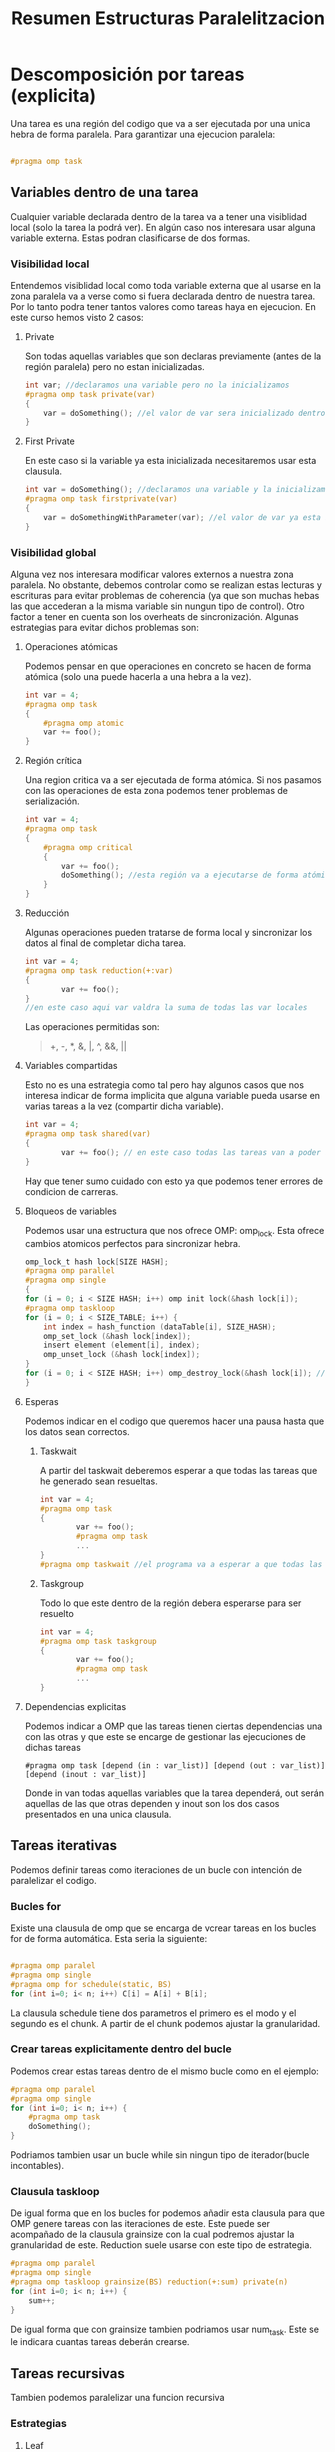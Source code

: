 #+TITLE: Resumen Estructuras Paralelitzacion

* Descomposición por tareas (explicita)
Una tarea es una región del codigo que va a ser ejecutada por una unica hebra de forma paralela.
Para garantizar una ejecucion paralela:
#+begin_src c

#pragma omp task

#+end_src
** Variables dentro de una tarea
Cualquier variable declarada dentro de la tarea va a tener una visiblidad local (solo la tarea la podrá ver). En algún caso nos interesara usar alguna variable externa. Estas podran clasificarse de dos formas.
*** Visibilidad local
Entendemos visiblidad local como toda variable externa que al usarse en la zona paralela va a verse como si fuera declarada dentro de nuestra tarea.
Por lo tanto podra tener tantos valores como tareas haya en ejecucion.
En este curso hemos visto 2 casos:
**** Private
Son todas aquellas variables que son declaras previamente (antes de la región paralela) pero no estan inicializadas.
#+begin_src c
int var; //declaramos una variable pero no la inicializamos
#pragma omp task private(var)
{
    var = doSomething(); //el valor de var sera inicializado dentro de la region paralela
}
#+end_src
**** First Private
En este caso si la variable ya esta inicializada necesitaremos usar esta clausula.
#+begin_src c
int var = doSomething(); //declaramos una variable y la inicializamos
#pragma omp task firstprivate(var)
{
    var = doSomethingWithParameter(var); //el valor de var ya esta inicializado i lo podemos usar.
}
#+end_src
*** Visibilidad global
Alguna vez nos interesara modificar valores externos a nuestra zona paralela. No obstante, debemos controlar como se realizan estas lecturas y escrituras para evitar problemas de coherencia (ya que son muchas hebas las que accederan a la misma variable sin nungun tipo de control). Otro factor a tener en cuenta son los overheats de sincronización.
Algunas estrategias para evitar dichos problemas son:
**** Operaciones atómicas
Podemos pensar en que operaciones en concreto se hacen de forma atómica (solo una puede hacerla a una hebra a la vez).
#+begin_src c
int var = 4;
#pragma omp task
{
    #pragma omp atomic
    var += foo();
}
#+end_src
**** Región crítica
Una region critica va a ser ejecutada de forma atómica. Si nos pasamos con las operaciones de esta zona podemos tener problemas de serialización.
#+begin_src c
int var = 4;
#pragma omp task
{
    #pragma omp critical
    {
        var += foo();
        doSomething(); //esta región va a ejecutarse de forma atómica
    }
}
#+end_src
**** Reducción
Algunas operaciones pueden tratarse de forma local y sincronizar los datos al final de completar dicha tarea.
#+begin_src c
int var = 4;
#pragma omp task reduction(+:var)
{
        var += foo();
}
//en este caso aqui var valdra la suma de todas las var locales
#+end_src
Las operaciones permitidas son:
#+begin_quote
+, -, *, &, |, ^, &&, ||
#+end_quote
**** Variables compartidas
Esto no es una estrategia como tal pero hay algunos casos que nos interesa indicar de forma implicita que alguna variable pueda usarse en varias tareas a la vez (compartir dicha variable).
#+begin_src c
int var = 4;
#pragma omp task shared(var)
{
        var += foo(); // en este caso todas las tareas van a poder acceder al mismo valor de la variable
}
#+end_src
Hay que tener sumo cuidado con esto ya que podemos tener errores de condicion de carreras.
**** Bloqueos de variables
Podemos usar una estructura que nos ofrece OMP: omp_lock. Esta ofrece cambios atomicos perfectos para sincronizar hebra.
#+begin_src c
omp_lock_t hash lock[SIZE HASH];
#pragma omp parallel
#pragma omp single
{
for (i = 0; i < SIZE HASH; i++) omp init lock(&hash lock[i]);
#pragma omp taskloop
for (i = 0; i < SIZE_TABLE; i++) {
    int index = hash_function (dataTable[i], SIZE_HASH);
    omp_set_lock (&hash lock[index]);
    insert element (element[i], index);
    omp_unset_lock (&hash lock[index]);
}
for (i = 0; i < SIZE HASH; i++) omp_destroy_lock(&hash lock[i]); // Hay que destruir los locks ya que ocupan espacio de la aplicacion
}
#+end_src
**** Esperas
Podemos indicar en el codigo que queremos hacer una pausa hasta que los datos sean correctos.
***** Taskwait
A partir del taskwait deberemos esperar a que todas las tareas que he generado sean resueltas.
#+begin_src c
int var = 4;
#pragma omp task
{
        var += foo();
        #pragma omp task
        ...
}
#pragma omp taskwait //el programa va a esperar a que todas las tareas que ha creado hayan terminado
#+end_src
***** Taskgroup
Todo lo que este dentro de la región debera esperarse para ser resuelto
#+begin_src c
int var = 4;
#pragma omp task taskgroup
{
        var += foo();
        #pragma omp task
        ...
}
#+end_src
**** Dependencias explicitas
Podemos indicar a OMP que las tareas tienen ciertas dependencias una con las otras y que este se encarge de gestionar las ejecuciones de dichas tareas
#+begin_src
#pragma omp task [depend (in : var_list)] [depend (out : var_list)] [depend (inout : var_list)]
#+end_src
Donde in van todas aquellas variables que la tarea dependerá, out serán aquellas de las que otras dependen y inout son los dos casos presentados en una unica clausula.
** Tareas iterativas
Podemos definir tareas como iteraciones de un bucle con intención de paralelizar el codigo.
*** Bucles for
Existe una clausula de omp que se encarga de vcrear tareas en los bucles for de forma automática. Esta seria la siguiente:

#+begin_src c

#pragma omp paralel
#pragma omp single
#pragma omp for schedule(static, BS)
for (int i=0; i< n; i++) C[i] = A[i] + B[i];

#+end_src

La clausula schedule tiene dos parametros el primero es el modo y el segundo es el chunk. A partir de el chunk podemos ajustar la granularidad.
*** Crear tareas explicitamente dentro del bucle
Podemos crear estas tareas dentro de el mismo bucle como en el ejemplo:
#+begin_src c
#pragma omp paralel
#pragma omp single
for (int i=0; i< n; i++) {
    #pragma omp task
    doSomething();
}
#+end_src
Podriamos tambien usar un bucle while sin ningun tipo de iterador(bucle incontables).
*** Clausula taskloop
De igual forma que en los bucles for podemos añadir esta clausula para que OMP genere tareas con las iteraciones de este. Este puede ser acompañado de la clausula grainsize con la cual podremos ajustar la granularidad de este. Reduction suele usarse con este tipo de estrategia.
#+begin_src c
#pragma omp paralel
#pragma omp single
#pragma omp taskloop grainsize(BS) reduction(+:sum) private(n)
for (int i=0; i< n; i++) {
    sum++;
}
#+end_src
De igual forma que con grainsize tambien podriamos usar num_task. Este se le indicara cuantas tareas deberán crearse.
** Tareas recursivas
Tambien podemos paralelizar una funcion recursiva
*** Estrategias
**** Leaf
Todas las immersiones recursivas las hace un procesador. Se paraleliza al llegar al caso base.
#+begin_src c
void rec() {
    if(baseCase){
       #pragma omp task
       ...
    }
    else rec();
}
#+end_src
**** Tree
Son las immersiones recursivas las que se paralelizan.
#+begin_src c
void rec() {
    if(baseCase) {
        ...
    }
    else {
        #pragma omp task
        rec()
    }
}
#+end_src
***** Granularidad (cut-off)
A veces nos interesa hacer algunos cambios con tal de regular la granularidad. Para esto esta la clausula final donde le entra como parametro una condición que se tiene que cumplir cuando estemos al final (no más paralelización a partir de aquí). Luego OMP ofrece una función omp_in_final() que nos devuelve true si estamos en una region final. Notese que final no evita que se generen mas tareas.
****** Deph
A partir de cierto nivel de profundidad pararemos de generar tareas.

#+begin_src c
#define MIN_SIZE 64
#define CUTOFF 3
...
int rec_dot_product(int *A, int *B, int n, int depth) {
    int tmp1, tmp2 = 0;
    if (n>MIN_SIZE){
        int n2 = n / 2;
        if (!omp_in_final()){
            #pragma omp task shared(tmp1) final (depth >= CUTOFF) //aqui usamos shared para que el subproceso pueda comunicarle el resultado a temp
            tmp1 = rec_dot_product(A, B, n2, depth+1);
            #pragma omp task shared(tmp2) final(depth >= CUTOFF)
            tmp2 = rec_dot_product(A+n2, B+n2, n-n2, depth+1);
            #pragma omp taskwait //tenemos que esperar a que acaben las tareas para asegurar-nos que tmp1 y tmp2 tienen valores correctos
        }
        else
        {
            tmp1 = rec_dot_product(A, B, n2, depth+1);
            tmp2 = rec_dot_product(A+n2, B+n2, n-n2, depth+1);
        }
    }
    else tmp1 = dot_product(A, B, n);return(tmp1+tmp2);
}
#+end_src

****** Tamaño de los objetos
Podemos usar cut-off pero en vez de mirar la profundidad mirar quan grande es la estructura en cada inmersión. Y al llegar a ese limite, no generar más tareas. Un ejemplo seria:
#+begin_src c
#define MIN_SIZE 64
#define CUTOFF 256
...
int rec_dot_product(int *A, int *B, int n, int depth) {
    int tmp1, tmp2 = 0;
    if (n>MIN_SIZE){
        int n2 = n / 2;
        if (!omp_in_final()){
            #pragma omp task shared(tmp1) final (n2 >= CUTOFF)
            tmp1 = rec_dot_product(A, B, n2, depth+1);
            #pragma omp task shared(tmp2) final(n2 >= CUTOFF)
            tmp2 = rec_dot_product(A+n2, B+n2, n-n2, depth+1);
            #pragma omp taskwait
        }
        else
        {
            tmp1 = rec_dot_product(A, B, n2, depth+1);
            tmp2 = rec_dot_product(A+n2, B+n2, n-n2, depth+1);
        }
    }
    else tmp1 = dot_product(A, B, n);return(tmp1+tmp2);
}
#+end_src


* Descomposición por datos (implicita)
En este caso, somos nosotros los que indicamos que zonas va a tratar cada tarea. Por lo tanto no crearemos tareas como tal sino que haremos que todas la ejecuciones recursivas ejecuten lo mismo.
Esto nos ayudará a poder gestionar mejor los overheats de transferencia de datos ya que vamos a intentar trabajar siempre con lineas de cache enteras.
** Descomposición geométrica de datos
Esta técnica se basa en dividir nuestra estructura en partes iguales aprovechando los iteradores de forma natural. Por ejemplo: Asignar en una matriz a los procesadores por filas de esta.
Esta puede ser:
*** Cíclica
Cada procesador se le assignara las filas de forma modular.
#+begin_src c
int mat [N][N];
#pragma omp paralel
{
    int id = omp_get_thread_num();
    int howMany = omp_get_num_thread();
    for(int i = id; i<N; i += howMany){
        for(int j=0; j<N; ++j){
            foo(mat[i][j]);
        }
    }
}
#+end_src
Este tiene una ventaja sobre el siguiente ya garantiza que las tareas salgan más balanceadas.
*** Bloques
Dividimos toda nuestra estructura en partes iguales (o lo intentamos), i cada una de estas partes va a se ejecutada por una hebra.
#+begin_src c
int mat [N][N];
#pragma omp paralel
{
    int id = omp_get_thread_num();
    int howMany = omp_get_num_thread();
    int BS = N/howMany;
    int startI = id*BS;
    int endI = startI+BS;
    for(int i = startI; i<min(endI, N); i += howMany){
        for(int j=0; j<N; ++j){
            foo(mat[i][j]);
        }
    }
}
#+end_src
Como podemos ver aqui hay un problema de balenceo ya que la ultima hebra va a hacer menos trabajo que las demas.
Una manera de solucionar esto seria añadir las tareas sobrantes de forma equitativa.
#+begin_src c
int mat [N][N];
#pragma omp paralel
{
    int id = omp_get_thread_num();
    int howMany = omp_get_num_thread();
    int BS = N/howMany;
    int res = N%howMany;
    int startI = id*BS;
    int endI = startI+BS;
    if (res > id) {
        startI += id;
        endI += (id+1);
    }
    else {
        startI += res;
        endI += res;
    }
    for(int i = startI; i<min(endI, N); i += howMany){
        for(int j=0; j<N; ++j){
            foo(mat[i][j]);
        }
    }
}
#+end_src

*** Por lineas de cache (aka Columnas)
Podemos también asignar algunas columnas consecutivas de una matriz como la parte que va a ser ejecutado por cada hebra. Si ajustamos bien cuantas columnas ejecuta cada hebra a algun multiplo de la medida de la cache podemos llegar a explotar la localidad espacial de la matriz.

#+begin_src c
#define CACHE_SIZE 8
int mat [N][N];
#pragma omp paralel
{
    int id = omp_get_thread_num();
    int howMany = omp_get_num_thread();
    for(int i = 0; i<N; i += howMany){
        for(int jj=id*CACHE_SIZE; jj<N; jj += howMany*CACHE_SIZE){
            for(int j = jj; j<jj+CACHE_SIZE; ++j){
                foo(mat[i][j]);
            }
        }
    }
}
#+end_src
** ¿Que es el false sharing?
El false sharing ocurre cuando, en datos compartidos, usamos algun elemento que pertenece a una linea de cache que ya esta siendo usada por otra hebra. Esto hara que linea de chache se invalide, por lo tanto generara mucho overheat.
Para solucionar-lo necesitaremos usar lo que se conece como Padding. Esto es un espacio extra que le añadimos a la estructura para asegurarnos que estos ocupen un multiplo de lineas de cache exacto y nunguna otra hebra necesite acceder a esa linea cuando la ejecute.
* Sincronización a nivel de HW
El propio hardware nos ofrece algunos metodos atomicos para sincronizar hebras (evitar data races). Todos estos se basan en el mecanismo base-lock (omp_lock). Ya que hasta la clausula critical de omp usa este mecanismo.
** Problemas a tratar
Uno podria pensar que podemos hacer esto con load-test-store (instruciones ensablador). El problema es que estas no son atomicas ya que permiten que varios procesadores las ejecuten en una misma región de memoria haciendo posible la aparicion de data races.

| P1                           | P2                           |
|------------------------------+------------------------------|
| set_lock: ld r1, lock_flag   | set_lock: ld r1, lock_flag   |
| bnez r1, set_lock            | bnez r1, set_lock            |
| st lock_flag, #1             | st lock_flag, #1             |
|                              |                              |
| unset_lock: st lock_flag, #0 | unset_lock: st lock_flag, #0 |

El valor de r1 al principio sera el mismo para los dos en el load. Los dos cumpliran la condicion para poder seguir.
** ¿Que hacemos?
Como hemos visto antes necesitamos operaciones atomicas a nivel de procesador.
*** Test and set
Esta instrucion (t&s) lee el valor de la posición de memoria y lo cambia a 1. Asi solamente haremos un acceso memoria.
| P1                           |
|------------------------------|
| set_lock: t&s r1, lock_flag  |
| bnez r1, set_lock            |
|                              |
| unset_lock: st lock_flag, #1 |

Guardamos el valor previo en r1 i miramos si este era 1, en este caso alguien ya lo ha bloqueado antes. En caso contrario seguimos ya que lo hemos bloqueado nosotros.
*** Atomic echange
Intercambiamos el valor del registro por el de la memoria.
| P1                           |
|------------------------------|
| mv r1, #1                    |
| set_lock: exch r1, lock_flag |
| bnez r1, set_lock            |
|                              |
| unset_lock: st lock_flag, #1 |
*** Fetch-and-op
Realiza una operacion aritmetica basica directamente en la memoria. Estas son (incrementar, decrementar, sumar y restar)
#+begin_src c
#pragma omp atomic
#+end_src
*** Test test and set
Al trabajar directamente a la memoria con t&s puede augmentar el tiempo en responder si muchos procesadores intentan acceder a la misma zona, ya que estaremos haciendo escrituras cosa que invalidará las lineas de cache. Para evitar esto podemos hacer una lectura antes de el test&set.
| P1                           |
|------------------------------|
| set_lock: ld r1, lock_flag   |
| bnez r1,set_lock             |
| t&s r1, lock_flag            |
| bnez r1, set_lock            |
|                              |
| unset_lock: st lock_flag, #1 |
*** Load-linked store-conditional
Load-linked carga el valor de la zona de memoria que apunta a el registro indicado. Y store-conditional hace un cambio si i solo si no se ha hecho ningun cambio desde que se ejecuto load-linked. Store-conditional retorna 0 en caso de fallo y 1 en caso de exito.
| P1                           |
|------------------------------|
| set_lock: ll r1, lock_flag   |
| bnez r1, set_lock            |
| sc r1,lock_flag              |
| beqz r1, set_lock            |
|                              |
| unset_lock: st lock_flag, #1 |
